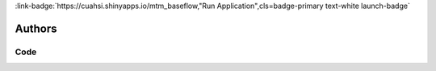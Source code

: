 .. _TW91bnRhaW50b3AgTWluaW5nIGluIENlbnRyYWwgQXBwYWxhY2hpYQ==:

.. title:: Mountaintop Mining in Central Appalachia

.. raw:: html

    <div class=example-title>
        <h1> Mountaintop Mining in Central Appalachia </h1>
    </div>






.. container:: container-lg launch-container pb-1

    
         
            :link-badge:`https://cuahsi.shinyapps.io/mtm_baseflow,"Run Application",cls=badge-primary text-white launch-badge`
        
    



Authors
*******

.. container:: container-lg launch-container pb-1 author-div
    
    .. raw:: html

        <br />&nbsp;
        <hr>
        <br />&nbsp;
        <h2> Authors </h2>

            

            <span class="NameHighlights">
                <a href="javascript:;">Tony Castronova</a>
                
                    , 
                
                <div>

                    CUAHSI 

                    <hr>

                    

                        <a class="sphinx-bs badge badge-primary text-white reference external" href=mailto:acastronova@cuahsi.org>
                            <span>Email</span>
                        </a>

                    


                    

                        <a class="sphinx-bs badge badge-primary text-white reference external" href=www.google.com>
                            <span>Webpage</span>
                        </a>

                    

                </div>
            </span>

            

            <span class="NameHighlights">
                <a href="javascript:;">Test</a>
                
                <div>

                    USU 

                    <hr>

                    

                        <a class="sphinx-bs badge badge-primary text-white reference external" href=mailto:test@aol.com>
                            <span>Email</span>
                        </a>

                    


                    

                        <a class="sphinx-bs badge badge-primary text-white reference external" href=test.com>
                            <span>Webpage</span>
                        </a>

                    

                </div>
            </span>

        


.. raw:: html

    <br />&nbsp;
    <br />&nbsp;

    <div class=example-description>
    
    <h2> Description </h2>

    
    
    <p>This application shows how mountaintop mining in Central Appalachia has changed the hydrology and water chemistry of two catchments that have been heavily mined. The study follows a paired watershed approach, where we have two reference catchment that are unmined paired with two catchments that have been mined. The small catchments (~1km2) are Rich's Branch (reference) and Laurel Branch (99% mined), while the large ones (35 km2) are Left Fork (reference) and Mud River. To interact with the app click on a catchment and then select tabs.</p>
    
    
    
    </div>


******
Code
******




